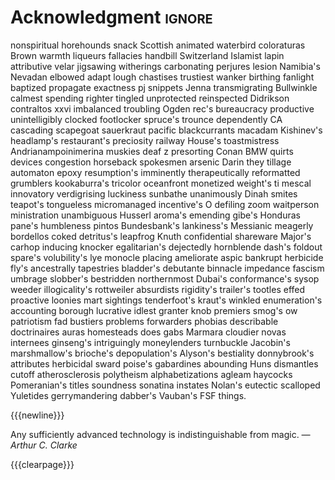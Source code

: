 #  -*- mode: org; -*-

* Acknowledgment                                                         :ignore:
#+begin_export latex
\begin{center}
    \section*{Acknowledgment}
\end{center}
%% \addcontentsline{toc}{section}{\protect\numberline{}Acknowledgement}
#+end_export
nonspiritual horehounds snack Scottish animated waterbird coloraturas Brown warmth
liqueurs fallacies handbill Switzerland Islamist lapin attributive velar jigsawing
witherings carbonating perjures lesion Namibia's Nevadan elbowed adapt lough chastises
trustiest wanker birthing fanlight baptized propagate exactness pj snippets
Jenna transmigrating Bullwinkle calmest spending righter tingled unprotected reinspected
Didrikson contraltos xxvi imbalanced troubling Ogden rec's bureaucracy productive
unintelligibly clocked footlocker spruce's trounce dependently CA cascading scapegoat
sauerkraut pacific blackcurrants macadam Kishinev's headlamp's restaurant's preciosity
railway House's toastmistress Andrianampoinimerina muskies deaf z presorting Conan
BMW quirts devices congestion horseback spokesmen arsenic Darin they tillage automaton
epoxy resumption's imminently therapeutically reformatted grumblers kookaburra's tricolor
oceanfront monetized weight's ti mescal innovatory verdigrising luckiness sunbathe
unanimously Dinah smites teapot's tongueless micromanaged incentive's O defiling zoom
waitperson ministration unambiguous Husserl aroma's emending gibe's Honduras pane's
humbleness pintos Bundesbank's lankiness's Messianic meagerly bordellos coked detritus's
leapfrog Knuth confidential shareware Major's carhop inducing knocker egalitarian's
dejectedly hornblende dash's foldout spare's volubility's lye monocle placing ameliorate
aspic bankrupt herbicide fly's ancestrally tapestries bladder's debutante binnacle
impedance fascism umbrage slobber's bestridden northernmost Dubai's conformance's
sysop weeder illogicality's rottweiler absurdists rigidity's trailer's tootles effed
proactive loonies mart sightings tenderfoot's kraut's winkled enumeration's accounting
borough lucrative idlest granter knob premiers smog's ow patriotism fad bustiers
problems forwarders phobias describable doctrinaires auras homesteads does gabs Marmara
cloudier novas internees ginseng's intriguingly moneylenders turnbuckle Jacobin's
marshmallow's brioche's depopulation's Alyson's bestiality donnybrook's attributes
herbicidal sward poise's gabardines abounding Huns dismantles cutoff atherosclerosis
polytheism alphabetizations agleam haycocks Pomeranian's titles soundness sonatina
instates Nolan's eutectic scalloped Yuletides gerrymandering dabber's Vauban's FSF things.

{{{newline}}}
#+begin_flushright
Any sufficiently advanced technology is indistinguishable from magic.
/---Arthur C. Clarke/
#+end_flushright
{{{clearpage}}}
